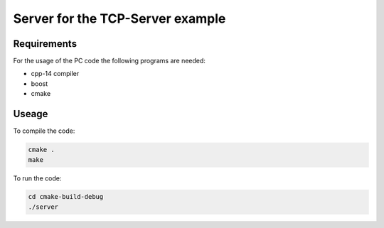 =================================
Server for the TCP-Server example
=================================

.. sphinx-marker

Requirements
^^^^^^^^^^^^

For the usage of the PC code the following programs are needed:

- cpp-14 compiler
- boost
- cmake

Useage
^^^^^^

To compile the code:

.. code:: bash

    cmake .
    make

To run the code:

.. code:: bash

    cd cmake-build-debug
    ./server
